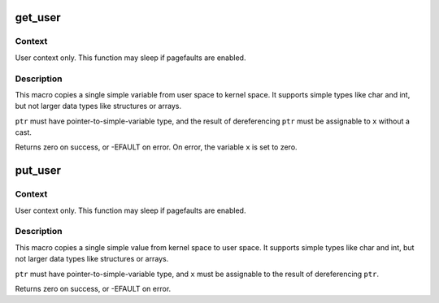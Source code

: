 .. -*- coding: utf-8; mode: rst -*-
.. src-file: arch/microblaze/include/asm/uaccess.h

.. _`get_user`:

get_user
========

.. c:function::  get_user( x,  ptr)

    - Get a simple variable from user space.

    :param  x:
        Variable to store result.

    :param  ptr:
        Source address, in user space.

.. _`get_user.context`:

Context
-------

User context only. This function may sleep if pagefaults are
enabled.

.. _`get_user.description`:

Description
-----------

This macro copies a single simple variable from user space to kernel
space.  It supports simple types like char and int, but not larger
data types like structures or arrays.

\ ``ptr``\  must have pointer-to-simple-variable type, and the result of
dereferencing \ ``ptr``\  must be assignable to \ ``x``\  without a cast.

Returns zero on success, or -EFAULT on error.
On error, the variable \ ``x``\  is set to zero.

.. _`put_user`:

put_user
========

.. c:function::  put_user( x,  ptr)

    - Write a simple value into user space.

    :param  x:
        Value to copy to user space.

    :param  ptr:
        Destination address, in user space.

.. _`put_user.context`:

Context
-------

User context only. This function may sleep if pagefaults are
enabled.

.. _`put_user.description`:

Description
-----------

This macro copies a single simple value from kernel space to user
space.  It supports simple types like char and int, but not larger
data types like structures or arrays.

\ ``ptr``\  must have pointer-to-simple-variable type, and \ ``x``\  must be assignable
to the result of dereferencing \ ``ptr``\ .

Returns zero on success, or -EFAULT on error.

.. This file was automatic generated / don't edit.

